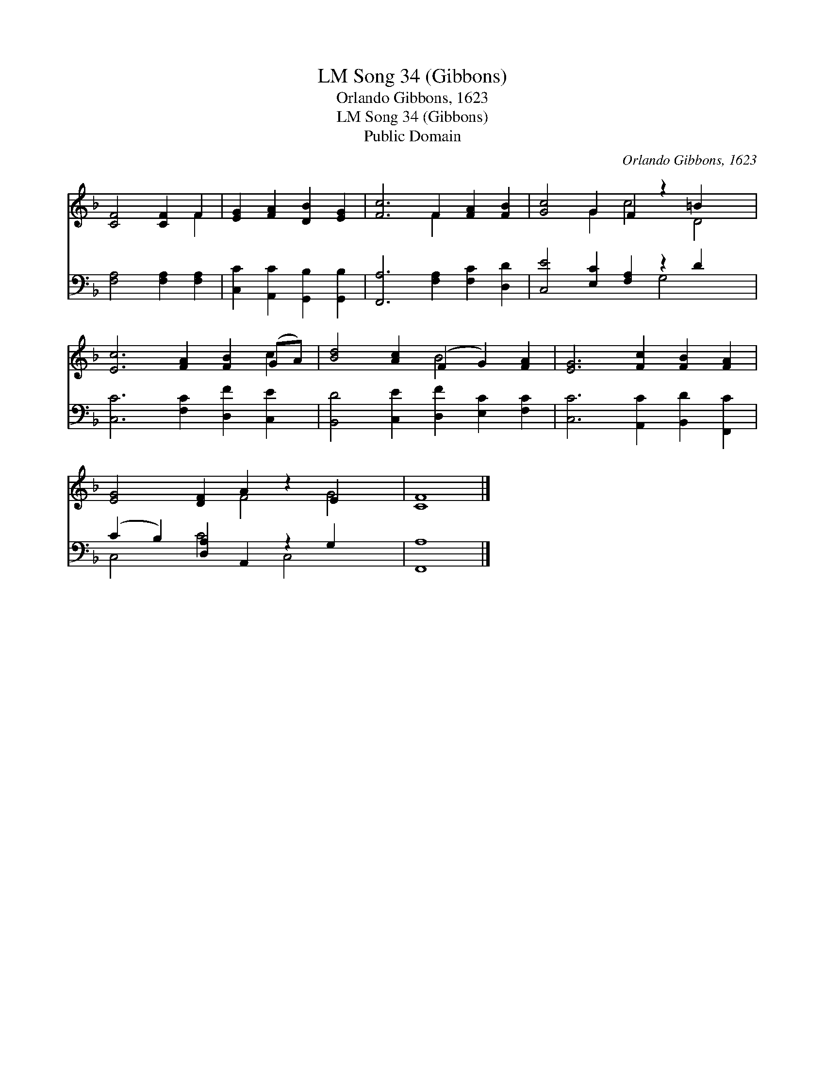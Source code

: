 X:1
T:Song 34 (Gibbons), LM
T:Orlando Gibbons, 1623
T:Song 34 (Gibbons), LM
T:Public Domain
C:Orlando Gibbons, 1623
Z:Public Domain
%%score ( 1 2 ) ( 3 4 )
L:1/8
M:none
K:F
V:1 treble 
V:2 treble 
V:3 bass 
V:4 bass 
V:1
 [CF]4 [CF]2 F2 | [EG]2 [FA]2 [DB]2 [EG]2 | [Fc]6 F2 [FA]2 [FB]2 | [Gc]4 G2 F2 z2 =B2 x2 | %4
 [Ec]6 [FA]2 [FB]2 (GA) | [Bd]4 [Ac]2 (F2 G2) [FA]2 | [EG]6 [Fc]2 [FB]2 [FA]2 | %7
 [EG]4 [DF]2 A2 z2 E2 x2 | [CF]8 |] %9
V:2
 x6 F2 | x8 | x6 F2 x4 | x4 G2 c4 D4 | x10 c2 | x6 B4 x2 | x12 | x6 F4 G4 | x8 |] %9
V:3
 [F,A,]4 [F,A,]2 [F,A,]2 | [C,C]2 [A,,C]2 [G,,B,]2 [G,,B,]2 | [F,,A,]6 [F,A,]2 [F,C]2 [D,D]2 | %3
 [C,E]4 [E,C]2 [F,A,]2 z2 D2 x2 | [C,C]6 [F,C]2 [D,F]2 [C,E]2 | %5
 [B,,D]4 [C,E]2 [D,F]2 [E,C]2 [F,C]2 | [C,C]6 [A,,C]2 [B,,D]2 [F,,C]2 | %7
 (C2 B,2) [D,A,]2 A,,2 z2 G,2 x2 | [F,,A,]8 |] %9
V:4
 x8 | x8 | x12 | x8 G,4 x2 | x12 | x12 | x12 | C,4 C4 C,4 x2 | x8 |] %9


